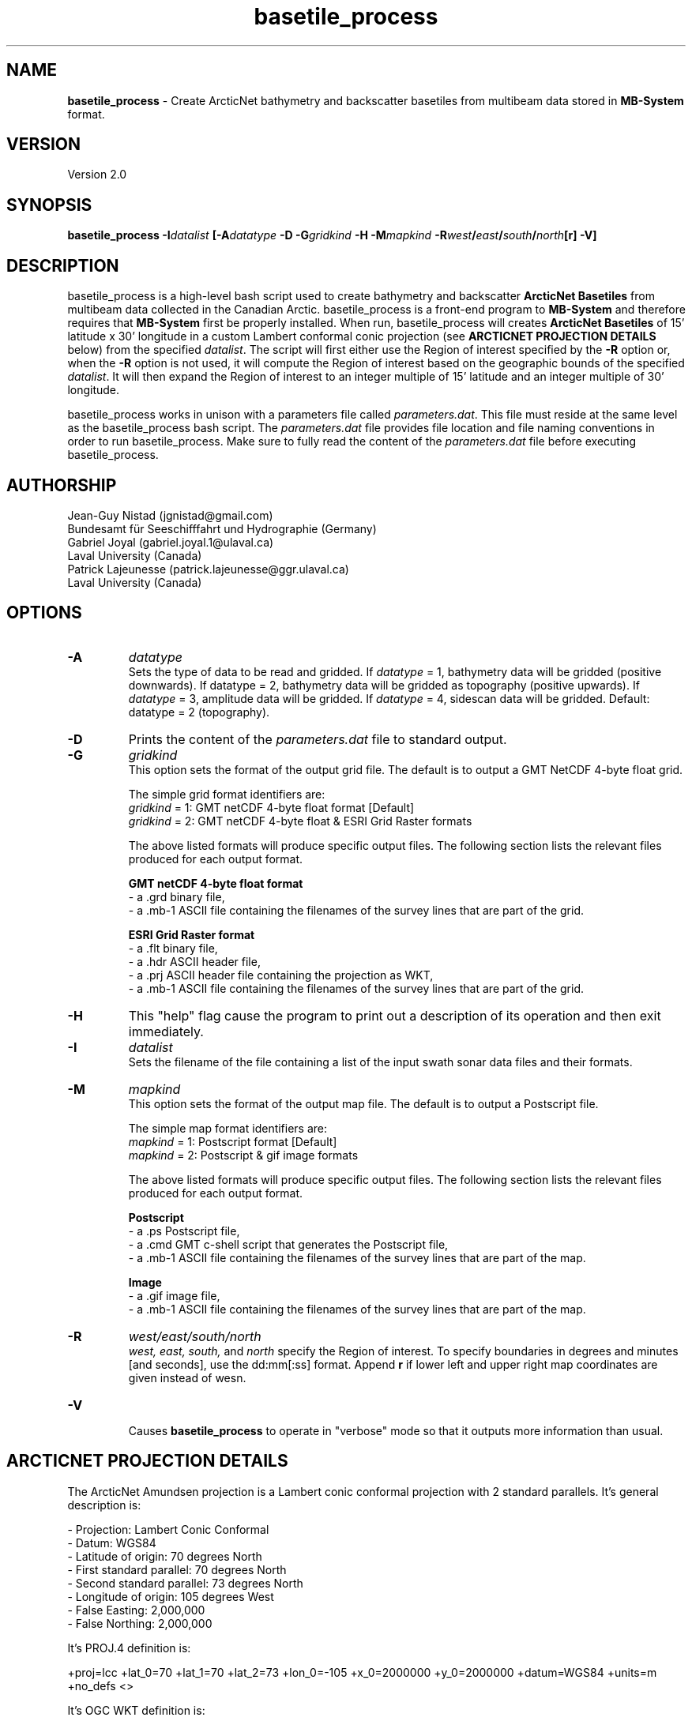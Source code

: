 .\" Manpage for basetile_process
.\" Contact jgnistad@gmail.com to correct errors or typos.
.TH basetile_process 1 "20 April 2016" "1.0" "basetile_process man page"

.SH NAME
\fBbasetile_process\fP \- Create ArcticNet bathymetry and backscatter basetiles from multibeam data stored in \fBMB-System\fP format.

.SH VERSION
Version 2.0

.SH SYNOPSIS
\fBbasetile_process\fP \fB-I\fIdatalist\fP [\fB-A\fIdatatype\fP \fB-D\fP \fB-G\fIgridkind\fP \fB-H\fP \fB-M\fImapkind\fP \fB-R\fIwest\fP/\fIeast\fP/\fIsouth\fP/\fInorth\fP[\fBr\fP] \fB-V\fP]

.SH DESCRIPTION
basetile_process is a high-level bash script used to create bathymetry and backscatter \fBArcticNet Basetiles\fP from multibeam data collected in the Canadian Arctic. basetile_process is a front-end program to \fBMB-System\fP and therefore requires that \fBMB-System\fP first be properly installed. When run, basetile_process will creates \fBArcticNet Basetiles\fP of 15' latitude x 30' longitude in a custom Lambert conformal conic projection (see \fBARCTICNET PROJECTION DETAILS\fP below) from the specified \fIdatalist\fP. The script will first either use the Region of interest specified by the \fB-R\fP option or, when the \fB-R\fP option is not used, it will compute the Region of interest based on the geographic bounds of the specified \fIdatalist\fP. It will then expand the Region of interest to an integer multiple of 15' latitude and an integer multiple of 30' longitude.

basetile_process works in unison with a parameters file called \fIparameters.dat\fP. This file must reside at the same level as the basetile_process bash script. The \fIparameters.dat\fP file provides file location and file naming conventions in order to run basetile_process. Make sure to fully read the content of the \fIparameters.dat\fP file before executing basetile_process.

.SH AUTHORSHIP
Jean-Guy Nistad (jgnistad@gmail.com)
.br
  Bundesamt für Seeschifffahrt und Hydrographie (Germany)
.br
Gabriel Joyal (gabriel.joyal.1@ulaval.ca)
.br
  Laval University (Canada)
.br
Patrick Lajeunesse (patrick.lajeunesse@ggr.ulaval.ca)
.br
  Laval University (Canada)

.SH OPTIONS
.TP
.B \-A
\fIdatatype\fP
.br
Sets the type of data to be read and gridded. If \fIdatatype\fP = 1, bathymetry data will be gridded (positive downwards). If datatype = 2, bathymetry data will be gridded as topography (positive upwards). If \fIdatatype\fP = 3, amplitude data will be gridded.  If \fIdatatype\fP = 4, sidescan data will be gridded. Default: datatype = 2 (topography).

.TP
.B \-D
Prints the content of the \fIparameters.dat\fP file to standard output.

.TP
.B \-G
\fIgridkind\fP
.br
This option sets the format of the output grid file. The default is to output a GMT NetCDF 4-byte float grid.

The simple grid format identifiers are:
 	\fIgridkind\fP = 1:	GMT netCDF 4-byte float format [Default]
 	\fIgridkind\fP = 2:	GMT netCDF 4-byte float & ESRI Grid Raster formats

The above listed formats will produce specific output files. The following section lists the relevant files produced for each output format.

\fBGMT netCDF 4-byte float format\fP
    - a .grd binary file,
    - a .mb-1 ASCII file containing the filenames of the survey lines that are part of the grid.

\fBESRI Grid Raster format\fP
    - a .flt binary file,
    - a .hdr ASCII header file,
    - a .prj ASCII header file containing the projection as WKT,
    - a .mb-1 ASCII file containing the filenames of the survey lines that are part of the grid.

.TP
.B \-H
This "help" flag cause the program to print out a description of its operation and then exit immediately.

.TP
.B \-I
\fIdatalist\fP
.br
Sets the filename of the file containing a list of the input swath sonar data files and their formats.

.TP
.B \-M
\fImapkind\fP
.br
This option sets the format of the output map file. The default is to output a Postscript file.

The simple map format identifiers are:
 	\fImapkind\fP = 1:	Postscript format [Default]
 	\fImapkind\fP = 2:	Postscript & gif image formats

The above listed formats will produce specific output files. The following section lists the relevant files produced for each output format.

\fBPostscript\fP
    - a .ps Postscript file,
    - a .cmd GMT c-shell script that generates the Postscript file,
    - a .mb-1 ASCII file containing the filenames of the survey lines that are part of the map.

\fBImage\fP
    - a .gif image file,
    - a .mb-1 ASCII file containing the filenames of the survey lines that are part of the map.

.TP
.B \-R
\fIwest/east/south/north\fP
.br
\fIwest, east, south,\fP and \fInorth\fP specify the Region of interest.  To specify boundaries
in degrees and minutes [and seconds], use the dd:mm[:ss] format.  Append \fBr\fP if lower left and upper right
map coordinates are given instead of wesn.

.TP
.B \-V
.br
Causes \fBbasetile_process\fP to operate in "verbose" mode so that it outputs more information than usual.

.SH
ARCTICNET PROJECTION DETAILS
The ArcticNet Amundsen projection is a Lambert conic conformal projection with 2 standard parallels. It's general description is:

    - Projection: Lambert Conic Conformal
    - Datum: WGS84
    - Latitude of origin: 70 degrees North
    - First standard parallel: 70 degrees North
    - Second standard parallel: 73 degrees North
    - Longitude of origin: 105 degrees West
    - False Easting: 2,000,000
    - False Northing: 2,000,000

It's PROJ.4 definition is:

+proj=lcc +lat_0=70 +lat_1=70 +lat_2=73 +lon_0=-105 +x_0=2000000 +y_0=2000000 +datum=WGS84 +units=m +no_defs <>

It's OGC WKT definition is:

PROJCS["Amundsen Expeditions",
    GEOGCS["WGS 84",
        DATUM["WGS_1984",
            SPHEROID["WGS 84",6378137,298.257223563,
                AUTHORITY["EPSG","7030"]],
            AUTHORITY["EPSG","6326"]],
        PRIMEM["Greenwich",0],
        UNIT["degree",0.0174532925199433],
        AUTHORITY["EPSG","4326"]],
    PROJECTION["Lambert_Conformal_Conic_2SP"],
    PARAMETER["standard_parallel_1",70],
    PARAMETER["standard_parallel_2",73],
    PARAMETER["latitude_of_origin",70],
    PARAMETER["central_meridian",-105],
    PARAMETER["false_easting",2000000],
    PARAMETER["false_northing",2000000],
    UNIT["metre",1,
        AUTHORITY["EPSG","9001"]]]
.SH BUGS
On pourrait charger le même prix d'entrée qu'à l'Insectarium de Montréal.

.SH AUTHOR
Jean-Guy Nistad (jgnistad@gmail.com)
